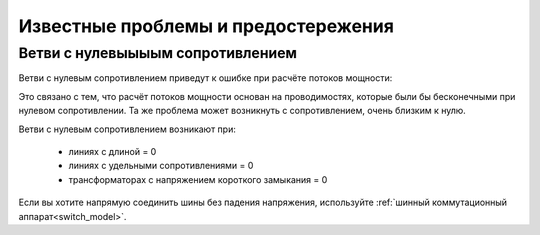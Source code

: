 Известные проблемы и предостережения
====================================

   
Ветви с нулевыыыым сопротивлением
---------------------------------

Ветви с нулевым сопротивлением приведут к ошибке при расчёте потоков мощности:

.. image:: /pics/caveats/zero_branch.png
	:width: 20em
	:alt: alternate Text
	:align: center
    
Это связано с тем, что расчёт потоков мощности основан на проводимостях, которые были бы бесконечными при нулевом сопротивлении. Та же проблема может возникнуть с сопротивлением, очень близким к нулю.

Ветви с нулевым сопротивлением возникают при:

    - линиях с длиной = 0
    - линиях с удельными сопротивлениями = 0
    - трансформаторах с напряжением короткого замыкания = 0
    
Если вы хотите напрямую соединить шины без падения напряжения, используйте :ref:`шинный коммутационный аппарат<switch_model>`.
